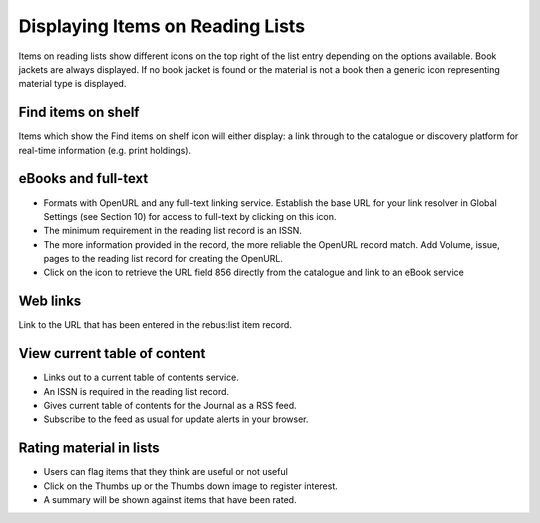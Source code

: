 Displaying Items on Reading Lists
=================================

Items on reading lists show different icons on the top right of the list
entry depending on the options available. Book jackets are always
displayed. If no book jacket is found or the material is not a book then
a generic icon representing material type is displayed.

.. image:: media/image12.png

Find items on shelf
^^^^^^^^^^^^^^^^^^^

.. image:: media/image13.png

Items which show the Find items on shelf icon will either
display: a link through to the catalogue or discovery platform for
real-time information (e.g. print holdings).

.. image:: media/image14.png

eBooks and full-text
^^^^^^^^^^^^^^^^^^^^

.. image:: media/image15.png

-  Formats with OpenURL and any full-text linking service. Establish the
   base URL for your link resolver in Global Settings (see Section 10)
   for access to full-text by clicking on this icon.

-  The minimum requirement in the reading list record is an ISSN.

-  The more information provided in the record, the more reliable the
   OpenURL record match. Add Volume, issue, pages to the reading list
   record for creating the OpenURL.

-  Click on the icon to retrieve the URL field 856 directly from the
   catalogue and link to an eBook service

.. image:: media/image16.png

Web links
^^^^^^^^^

.. image:: media/image17.png

Link to the URL that has been entered in the rebus:list item record.

.. image:: media/image18.png

View current table of content
^^^^^^^^^^^^^^^^^^^^^^^^^^^^^

.. image:: media/image19.png

-  Links out to a current table of contents service.

-  An ISSN is required in the reading list record.

-  Gives current table of contents for the Journal as a RSS feed.

-  Subscribe to the feed as usual for update alerts in your browser.

Rating material in lists
^^^^^^^^^^^^^^^^^^^^^^^^

.. image:: media/image20.png

-  Users can flag items that they think are useful or not useful

-  Click on the Thumbs up or the Thumbs down image to register interest.

-  A summary will be shown against items that have been rated.


